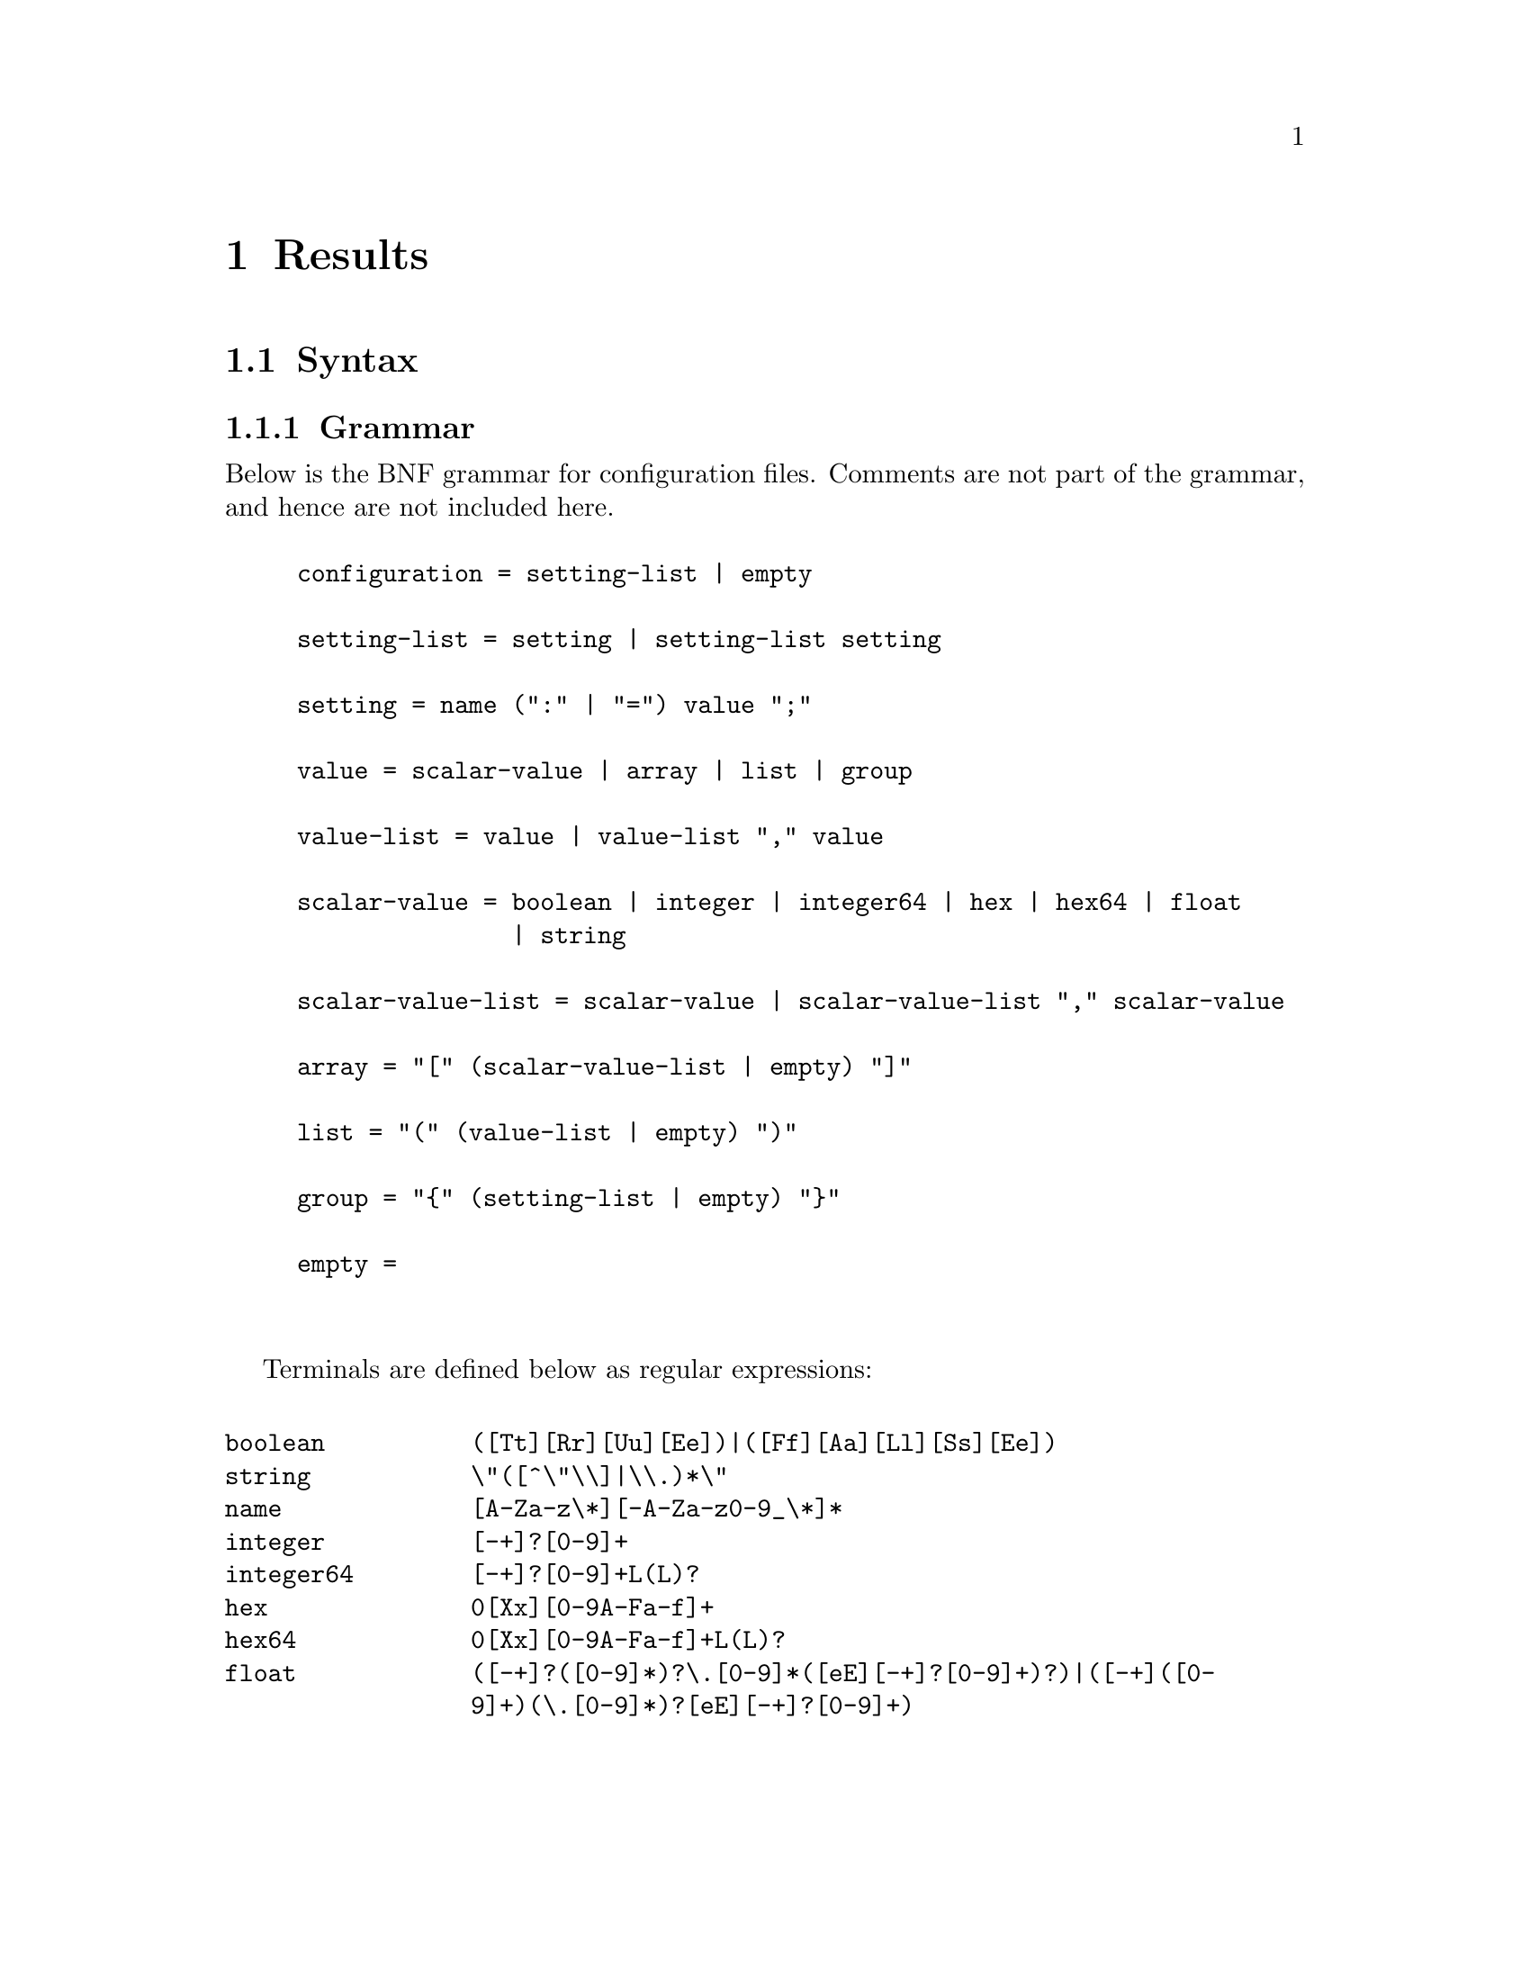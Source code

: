 @node Results
@chapter Results

@cindex @code{.result}


@section Syntax

@subsection Grammar

Below is the BNF grammar for configuration files. Comments are not part
of the grammar, and hence are not included here.

@sp 1
@example
configuration = setting-list | empty

setting-list = setting | setting-list setting

setting = name (":" | "=") value ";"

value = scalar-value | array | list | group

value-list = value | value-list "," value

scalar-value = boolean | integer | integer64 | hex | hex64 | float
               | string

scalar-value-list = scalar-value | scalar-value-list "," scalar-value

array = "[" (scalar-value-list | empty) "]"

list = "(" (value-list | empty) ")"

group = "@{" (setting-list | empty) "@}"

empty =
@end example

@sp 2
Terminals are defined below as regular expressions:
@sp 1

@multitable @columnfractions .2 .8
@item @code{boolean} @tab
@code{([Tt][Rr][Uu][Ee])|([Ff][Aa][Ll][Ss][Ee])}
@item @code{string} @tab
@code{\"([^\"\\]|\\.)*\"}
@item @code{name} @tab
@code{[A-Za-z\*][-A-Za-z0-9_\*]*}
@item @code{integer} @tab
@code{[-+]?[0-9]+}
@item @code{integer64} @tab
@code{[-+]?[0-9]+L(L)?}
@item @code{hex} @tab
@code{0[Xx][0-9A-Fa-f]+}
@item @code{hex64} @tab
@code{0[Xx][0-9A-Fa-f]+L(L)?}
@item @code{float} @tab
@code{([-+]?([0-9]*)?\.[0-9]*([eE][-+]?[0-9]+)?)|([-+]([0-9]+)(\.[0-9]*)?[eE][-+]?[0-9]+)}
@end multitable
